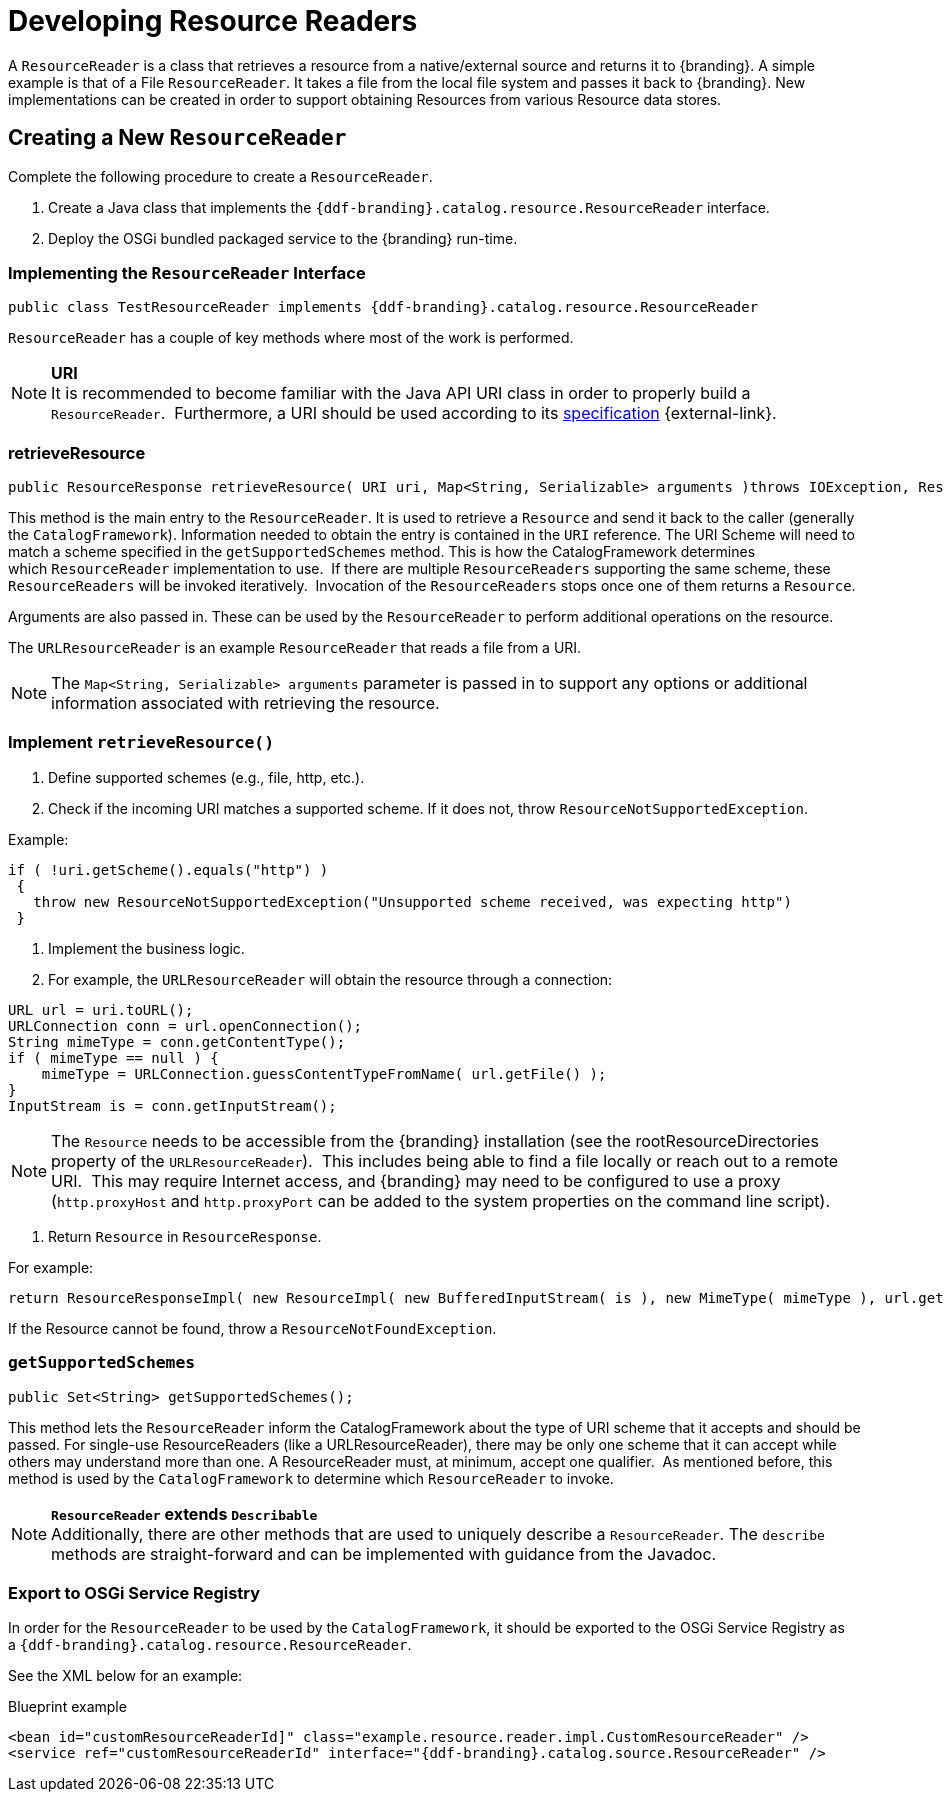 :title: Developing Resource Readers
:type: developingComponent
:status: published
:link: _developing_resource_readers
:order: 15
:summary: Creating a custom Resource Reader.

= Developing Resource Readers

A `ResourceReader` is a class that retrieves a resource from a native/external source and returns it to {branding}.
A simple example is that of a File `ResourceReader`.
It takes a file from the local file system and passes it back to {branding}.
New implementations can be created in order to support obtaining Resources from various Resource data stores. 

== Creating a New `ResourceReader`

Complete the following procedure to create a `ResourceReader`.

. Create a Java class that implements the `{ddf-branding}.catalog.resource.ResourceReader` interface.
. Deploy the OSGi bundled packaged service to the {branding} run-time.

=== Implementing the `ResourceReader` Interface

[source,java,linenums]
----
public class TestResourceReader implements {ddf-branding}.catalog.resource.ResourceReader
----

`ResourceReader` has a couple of key methods where most of the work is performed.

[NOTE]
====
*URI* +
It is recommended to become familiar with the Java API URI class in order to properly build a `ResourceReader`. 
Furthermore, a URI should be used according to its http://www.w3.org/Addressing/URL/uri-spec.html[specification] {external-link}.
====

=== retrieveResource

[source,java,linenums]
----
public ResourceResponse retrieveResource( URI uri, Map<String, Serializable> arguments )throws IOException, ResourceNotFoundException, ResourceNotSupportedException;
----

This method is the main entry to the `ResourceReader`.
It is used to retrieve a `Resource` and send it back to the caller (generally the `CatalogFramework`).
Information needed to obtain the entry is contained in the `URI` reference.
The URI Scheme will need to match a scheme specified in the `getSupportedSchemes` method.
This is how the CatalogFramework determines which `ResourceReader` implementation to use. 
If there are multiple `ResourceReaders` supporting the same scheme, these `ResourceReaders` will be invoked iteratively. 
Invocation of the `ResourceReaders` stops once one of them returns a `Resource`.

Arguments are also passed in.
These can be used by the `ResourceReader` to perform additional operations on the resource.

The `URLResourceReader` is an example `ResourceReader` that reads a file from a URI.

[NOTE]
====
The `Map<String, Serializable> arguments` parameter is passed in to support any options or additional information associated with retrieving the resource.
====

=== Implement `retrieveResource()`

. Define supported schemes (e.g., file, http, etc.).
. Check if the incoming URI matches a supported scheme. If it does not, throw `ResourceNotSupportedException`.

.Example:
[source,java,linenums]
----
if ( !uri.getScheme().equals("http") )
 {
   throw new ResourceNotSupportedException("Unsupported scheme received, was expecting http")
 }
----

. Implement the business logic.
. For example, the `URLResourceReader` will obtain the resource through a connection:

[source,java,linenums]
----
URL url = uri.toURL();
URLConnection conn = url.openConnection();
String mimeType = conn.getContentType();
if ( mimeType == null ) {
    mimeType = URLConnection.guessContentTypeFromName( url.getFile() );
}
InputStream is = conn.getInputStream();
----

[NOTE]
====
The `Resource` needs to be accessible from the {branding} installation (see the rootResourceDirectories property of the `URLResourceReader`). 
This includes being able to find a file locally or reach out to a remote URI. 
This may require Internet access, and {branding} may need to be configured to use a proxy (`http.proxyHost` and `http.proxyPort` can be added to the system properties on the command line script).
====

. Return `Resource` in `ResourceResponse`.

For example:
[source,java,linenums]
----
return ResourceResponseImpl( new ResourceImpl( new BufferedInputStream( is ), new MimeType( mimeType ), url.getFile() ) );
----

If the Resource cannot be found, throw a `ResourceNotFoundException`.  

=== `getSupportedSchemes`

[source,java]
----
public Set<String> getSupportedSchemes();
----

This method lets the `ResourceReader` inform the CatalogFramework about the type of URI scheme that it accepts and should be passed.
For single-use ResourceReaders (like a URLResourceReader), there may be only one scheme that it can accept while others may understand more than one.
A ResourceReader must, at minimum, accept one qualifier. 
As mentioned before, this method is used by the `CatalogFramework` to determine which `ResourceReader` to invoke. 

[NOTE]
====
*`ResourceReader` extends `Describable`* +
Additionally, there are other methods that are used to uniquely describe a `ResourceReader`.
 The `describe` methods are straight-forward and can be implemented with guidance from the Javadoc.
====

=== Export to OSGi Service Registry

In order for the `ResourceReader` to be used by the `CatalogFramework`, it should be exported to the OSGi Service Registry as a `{ddf-branding}.catalog.resource.ResourceReader`.

See the XML below for an example:

.Blueprint example
[source,xml,linenums]
----
<bean id="customResourceReaderId]" class="example.resource.reader.impl.CustomResourceReader" />
<service ref="customResourceReaderId" interface="{ddf-branding}.catalog.source.ResourceReader" />
----
